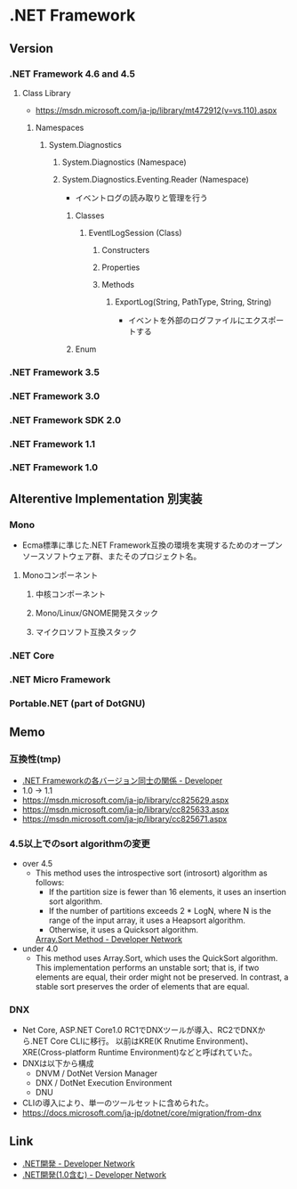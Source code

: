 * .NET Framework
** Version
*** .NET Framework 4.6 and 4.5
**** Class Library
- [[https://msdn.microsoft.com/ja-jp/library/mt472912(v=vs.110).aspx]]
***** Namespaces
****** System.Diagnostics
******* System.Diagnostics (Namespace)
******* System.Diagnostics.Eventing.Reader (Namespace)
- イベントログの読み取りと管理を行う
******** Classes
********* EventlLogSession (Class)
********** Constructers
********** Properties
********** Methods
*********** ExportLog(String, PathType, String, String)
- イベントを外部のログファイルにエクスポートする
******** Enum
*** .NET Framework 3.5
*** .NET Framework 3.0
*** .NET Framework SDK 2.0
*** .NET Framework 1.1
*** .NET Framework 1.0

** Alterentive Implementation 別実装
*** Mono
- Ecma標準に準じた.NET Framework互換の環境を実現するためのオープンソースソフトウェア群、またそのプロジェクト名。
**** Monoコンポーネント
***** 中核コンポーネント
***** Mono/Linux/GNOME開発スタック
***** マイクロソフト互換スタック
*** .NET Core
*** .NET Micro Framework
*** Portable.NET (part of DotGNU)
** Memo
*** 互換性(tmp)
- [[https://blogs.msdn.microsoft.com/jpvsblog/2015/04/06/net-framework-3/][.NET Frameworkの各バージョン同士の関係 - Developer]]
- 1.0 -> 1.1
- https://msdn.microsoft.com/ja-jp/library/cc825629.aspx
- https://msdn.microsoft.com/ja-jp/library/cc825633.aspx
- https://msdn.microsoft.com/ja-jp/library/cc825671.aspx
*** 4.5以上でのsort algorithmの変更
- over 4.5
  - This method uses the introspective sort (introsort) algorithm as follows:
    - If the partition size is fewer than 16 elements, it uses an insertion sort algorithm.
    - If the number of partitions exceeds 2 * LogN, where N is the range of the input array, it uses a Heapsort algorithm.
    - Otherwise, it uses a Quicksort algorithm.
    [[https://msdn.microsoft.com/en-us/library/afwbytk2(v=vs.110).aspx][Array.Sort Method - Developer Network]]

- under 4.0
  - This method uses Array.Sort, which uses the QuickSort algorithm.
    This implementation performs an unstable sort; that is, if two elements are equal, their order might not be preserved.
    In contrast, a stable sort preserves the order of elements that are equal.

*** DNX
- Net Core, ASP.NET Core1.0 RC1でDNXツールが導入、RC2でDNXから.NET Core CLIに移行。
  以前はKRE(K Rnutime Environment)、XRE(Cross-platform Runtime Environment)などと呼ばれていた。
- DNXは以下から構成
  - DNVM / DotNet Version Manager
  - DNX / DotNet Execution Environment
  - DNU
- CLIの導入により、単一のツールセットに含められた。
- https://docs.microsoft.com/ja-jp/dotnet/core/migration/from-dnx
** Link
- [[https://msdn.microsoft.com/ja-jp/library/aa139615.aspx][.NET開発 - Developer Network]]
- [[https://msdn.microsoft.com/ja-jp/library/cc948946.aspx][.NET開発(1.0含む) - Developer Network]]
